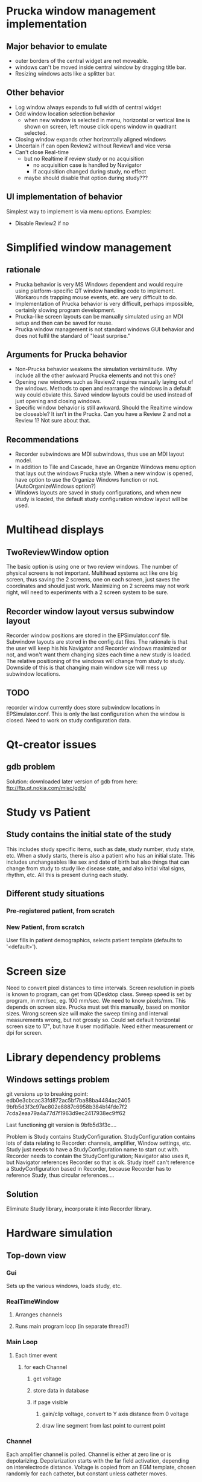 * Prucka window management implementation
** Major behavior to emulate
   - outer borders of the central widget are not moveable.
   - windows can't be moved inside central window by dragging title
     bar.
   - Resizing windows acts like a splitter bar.
** Other behavior
   - Log window always expands to full width of central widget
   - Odd window location selection behavior
     - when new window is selected in menu, horizontal or vertical
       line is shown on screen, left mouse click opens window in
       quadrant selected.
   - Closing window expands other horizontally aligned windows
   - Uncertain if can open Review2 without Review1 and vice versa
   - Can't close Real-time
     - but no Realtime if review study or no acquisition
       - no acquisition case is handled by Navigator
       - if acquisition changed during study, no effect
	 - maybe should disable that option during study???
** UI implementation of behavior
   Simplest way to implement is via menu options.  Examples:
   - Disable Review2 if no 
* Simplified window management
** rationale
   - Prucka behavior is very MS Windows dependent and would require
     using platform-specific QT window handling code to implement.
     Workarounds trapping mouse events, etc. are very difficult to do.
   - Implementation of Prucka behavior is very difficult, perhaps
     impossible, certainly slowing program development.
   - Prucka-like screen layouts can be manually simulated using an MDI
     setup and then can be saved for reuse.
   - Prucka window management is not standard windows GUI behavior and
     does not fulfil the standard of "least surprise."
** Arguments for Prucka behavior
   - Non-Prucka behavior weakens the simulation verisimilitude.  Why
     include all the other awkward Prucka elements and not this one?
   - Opening new windows such as Review2 requires manually laying out
     of the windows.  Methods to open and rearrange the windows in a
     default way could obviate this.  Saved window layouts could be
     used instead of just opening and closing windows.
   - Specific window behavior is still awkward.  Should the Realtime
     window be closeable?  It isn't in the Prucka.  Can you have a
     Review 2 and not a Review 1?  Not sure about that.  
** Recommendations
   - Recorder subwindows are MDI subwindows, thus use an MDI layout model.
   - In addition to Tile and Cascade, have an Organize Windows menu
     option that lays out the windows Prucka style.  When a new window
     is opened, have option to use the Organize Windows function or
     not.  (AutoOrganizeWindows option?)
   - Windows layouts are saved in study configurations, and when new
     study is loaded, the default study configuration window layout
     will be used.
* Multihead displays
** TwoReviewWindow option
   The basic option is using one or two review windows.  The number of
   physical screens is not important.  Multihead systems act like one
   big screen, thus saving the 2 screens, one on each screen, just
   saves the coordinates and should just work.  Maximizing on 2
   screens may not work right, will need to experiments with a 2
   screen system to be sure.  
** Recorder window layout versus subwindow layout
   Recorder window positions are stored in the EPSimulator.conf file.
   Subwindow layouts are stored in the config.dat files.  The
   rationale is that the user will keep his his Navigator and Recorder
   windows maximized or not, and won't want them changing sizes each
   time a new study is loaded.  The relative positioning of the
   windows will change from study to study.  Downside of this is that
   changing main window size will mess up subwindow locations.
** TODO 
   recorder window currently does store subwindow locations in
   EPSimulator.conf.  This is only the last configuration when the
   window is closed.  Need to work on study configuration data.
* Qt-creator issues
** gdb problem
   Solution: downloaded later version of gdb from here:
   ftp://ftp.qt.nokia.com/misc/gdb/
* Study vs Patient
** Study contains the initial state of the study
   This includes study specific items, such as date, study number,
   study state, etc.  When a study starts, there is also a patient who
   has an initial state.  This includes unchangeables like sex and
   date of birth but also things that can change from study to study
   like disease state, and also initial vital signs, rhythm, etc.  All
   this is present during each study.
** Different study situations
*** Pre-registered patient, from scratch
    
*** New Patient, from scratch
    User fills in patient demographics, selects patient template
    (defaults to '<default>').  

* Screen size
  Need to convert pixel distances to time intervals.  Screen
  resolution in pixels is known to program, can get from QDesktop
  class.  Sweep speed is set by program, in mm/sec, eg. 100 mm/sec.
  We need to know pixels/mm.  This depends on screen size.  Prucka
  must set this manually, based on monitor sizes.  Wrong screen size
  will make the sweep timing and interval measurements wrong, but not
  grossly so.  Could set default horizontal screen size to 17", but
  have it user modifiable.  Need either measurement or dpi for screen.
  
* Library dependency problems
** Windows settings problem
   git versions up to breaking point:
   edb0e3cbcac33fd872ac5bf7ba88ba4484ac2405
   9bfb5d3f3c97ac802e8887c6958b384b14fde7f2
   7cda2eaa79a4a77d7f1963d9ec2417938ec9ff62

   Last functioning git version is 9bfb5d3f3c....

   Problem is Study contains StudyConfiguration.  StudyConfiguration
   contains lots of data relating to Recorder: channels, amplifier,
   Window settings, etc.  Study just needs to have a
   StudyConfiguration name to start out with.  Recorder needs to
   contain the StudyConfiguration; Navigator also uses it, but
   Navigator references Recorder so that is ok.  Study itself can't
   reference a StudyConfiguration based in Recorder, because Recorder
   has to reference Study, thus circular references....
** Solution
   Eliminate Study library, incorporate it into Recorder library.
* Hardware simulation
** Top-down view
*** Gui
    Sets up the various windows, loads study, etc.
*** RealTimeWindow
**** Arranges channels
**** Runs main program loop (in separate thread?)
*** Main Loop
**** Each timer event
***** for each Channel
****** get voltage
****** store data in database
****** if page visible
******* gain/clip voltage, convert to Y axis distance from 0 voltage
******* draw line segment from last point to current point
*** Channel
    Each amplifier channel is polled.  Channel is either at zero line
    or is depolarizing.  Depolarization starts with the far field
    activation, depending on interelectrode distance.  Voltage is
    copied from an EGM template, chosen randomly for each catheter,
    but constant unless catheter moves.  
*** Catheter
    The catheter is located in the heart.  There are only 2 functional
    chambers: A and V, with special case location bundle of His (has
    A, V and H).  At time of polling, simulation must determine if
    tissue if at zero voltage or being depolarized.  Depolarization is
    a window, the width of the EGM.  During depolarization, an EGM
    template is copied to determine point to point voltage, otherwise
    voltage is zero.  
*** Digression on data format
    Time is a long integer representing milliseconds.  Channel is a
    number corresponding the amplifier channel.  Voltage is the
    channel voltage.  Gap between samples is sampling rate.  Assume
    sampling rate is 60 Hz:

    Time:Channel:Voltage
    0:1:0
    0:2:0
    0:3:.3
    .
    .
    .
    1420:5:3.3
    etc.
    Or, better still:
    Time:Channel:Voltage:Channel:Voltage...etc.
    0:1:0:2:0:3:0.3....etc.
*** Possible way to generate simulation:
    Have a data buffer, and have the simulation generate all the above
    data very quickly.  Probably need to double buffer this.  This can
    be in separate thread.  If Save is on, save the data to disk too.
    Simulation then just looks up time and reads each channel.  Better
    format for this would be binary, with a structure for each time.

    struct ChannelVoltage {
       int channel;
       double voltage;
};

struct Moment {
       long int time;
       ChannelVoltage channels[n];
};

Moment moments[buffersize];

Calculate offset in buffer: actual time mod buffer_size and read that Moment from the buffer, using pointer arithmatic.
* Disk Cache
** The 3 catalogs and data storage - reconsidered
   From reviewing the cardiolink pdf manual, it appears that there are
   several scenarios.
   - Standalone system
   - Networked system
   In both kinds of systems, there are 2 types of data to be
   considered:
   - Catalog data
   - Study data
   Finally, data handling also depends on the acquisition mode.  There
   are really just 2 situations:
   - Acquisition mode
   - Client mode
   If there are multiple EP labs, there are multiple sets of computers
   for acquisition and other functions.  For any one study, there is
   one acquisition computer and possibly multiple client computers, in
   the procedure room, or in the holding are.  These are linked by a
   fast ethernet switch.  The manual implies other computers can be
   linked in for review, such a in the MD's office, via slower
   connections.  As far as I can determine, these are also client
   computers -- I'm not sure if there is a way to limit to just review mode.
** Catalog data
*** Reading catalog data
    Catalog data is always read from the specific catalog selected in
    the Catalog Combobox.  The data file is always "catalog.dat" and
    is a top level file in the optical disk, the System directory on
    the acquisition system, and the network path.  
*** Writing catalog data
**** Networked system
     The network catalog must be highlighted, otherwise everthing is
     written to the local system.  Assuming the network catalog is
     highlighted, then entries go into that specific catalog.  
** Study data
*** Location
    Study data is located in the top-level "studies" directory.  Each
    study is in a subdirectory of the form
    "study_lastname_firstname_studykey."  Within each such directory
    are data files, include "study.dat," "patient.dat," "config.dat,"
    etc.  
*** Writing study data
** System data
   Note that "the windows settings are unique to each acquisition
   system and review workstation."
   
** OpticalDisk
*** Expanding OpticalDisk
    The OpticalDisk class is initialized by a path.  This is either a
    path to a true optical media drive or a regular directory.  The
    system can detect if this is a true optical drive or not.  A true
    optical drive must use disk caching.  A regular directory or an
    emulated optical drive can either use disk caching or not.  With
    disk caching, a temporary directory is used to read and write
    data.  Data is then "burned" or just copied to the actual optical
    drive.  OpticalDisk handles all this internally.
*** System Catalog
    The System catalog is separate from the Optical catalog.  The
    System catalog tracks which optical disk has which studies.  It is
    supplanted by the Network catalog in a networked system.  If study
    data is kept on network than the system catalog entry for that
    study is deleted after the data is copied/archived to the
    network.  The optical disk though is a permanent copy of the
    study.  A study can be reviewed from the network catalog, but you
    cannot continue a study without the optical disk.
*** Preregister studies
    These studies only appear in the System and Network catalogs.
    They disappear when a study is started or continued.  No
    preregistered study data is written to the optical disk.
*** Optical Catalog
**** Burning times
     When a study is started or continued from Navigator, the catalog
     database is burned to the drive.  When the Recorder windows is
     closed, the catalog is updated if necessary and burned to the
     CD.  Data is burned to the CD after being written to the cache,
     in chunks, in a separate thread.  When the study is closed, any
     unburned data is burned.
**** Burning
     If no disk cache is used then all writing is directly to the
     "optical disk" directory, and burning is a no-op.  The disk cache
     is the directory.
* Database
** Background
   It has become obvious that, similar to the Prucka system, the data
   stored by EP Simulator needs to be stored in a database.  Right now
   everthing is a flat file, and things like sorting, filtering,
   editing, adding new, deleting items is implemented in code.  Yuck!  
** Database selection
*** Sqlite
    Excellent choice for standalone program; not so good for networked
    system.  Not a client/server system.
*** MySQL
    Useful to emulate the Cardiolink server, ? if multiple users ever
    will be needed though.  More complex installation, setup.
** Use either?
   Not sure that will work -- might not be able to upgrade from one to
   the other.
*** MySql could be option for the network database.
    For the System and Optical database Sqlite or binary storage.
** What is stored on the optical disk?
   The study data itself is not a database file.  The study data is
   streamed to the optical disk as a separate thread, until it fills
   up.  The study data is also stored on the System directory, until
   the study is completed.  It is left on the System directory until
   data is exported if network export is enabled, after which it
   disappears from the system directory.  Studies can be reviewed from
   the Network directory, studies can be continued only if optical
   disk in place.
** Database tables
   - catalog
   - lists
   - intervals
   - etc
** QMysql -- Up and Running!!!
   This is an clarification of the method to compile the mysql plugin
   for the Qt SDK found in the the Help documents.  Originally I was
   getting errors in compilation due to using command line 'qmake'
   which is not the qmake in the Qt SDK.  I needed to run qmake using
   the full path to it:

   /home/mannd/qtsdk-2009.05/qt/bin/qmake

   Note that the path to the mysql include files and the
   libmysqlclient file must be correct.  You must be in the correct
   directory:

   cd ~/qtsdk-2009.05/qt/src/plugins/sqldrivers/mysql

   Here is the full command line on SuperSluggo:

   ~/qtsdk-2009.05/qt/bin/qmake "INCLUDEPATH+=/usr/include/mysql" 
   "LIBS+=-L/usr/lib/mysql -lmysqlclient_r" mysql.pro

   After this do a make and make install (no sudo).  Look in the 
  /home/mannd/qtsdk-2009.05/qt/plugins/sqldrivers directory:

  total used in directory 3120 available 356853920
  drwxr-xr-x  2 mannd users    4096 2010-05-18 18:59 .
  drwxr-xr-x 11 mannd users    4096 2010-01-08 21:20 ..
  -rwxr-xr-x  1 mannd users  446207 2009-11-26 10:09 libqsqlite2.so
  -rwxr-xr-x  1 mannd users 2041224 2009-11-26 10:09 libqsqlite.so
  -rwxr-xr-x  1 mannd users   73896 2010-05-18 18:59 libqsqlmysql.so
  -rwxr-xr-x  1 mannd users  599206 2009-11-26 10:09 libqsqlpsql.so

  There is libqsqlmysl.so!
** Redesigning catalog
*** Bugs
    - changes to patient information in Recorder are not copied to
      Catalog
*** Catalog's current process
    - Catalog is a QMap of the study-key() and StudyData which is a
      complete copy of the Study, the location, disk side, labName and
      machineName. 
    - TableListView just shows Study type, last name, first name, full
      name, mrn, study date/time, study config name, study number,
      location of study, and optionally study key.
    - New Study uses getNewStudy() to get Study*. 
    - getNewStudy() uses getSelectedStudy() which returns 0 if no
      study selected, and returns Study* to tablelistview's study.
    - getSelectedStudy() simply returns tableListView_->study();
    - TableListView::study() 
      - returns 0 is no selected items
      - else returns a new Study which is a copy of the Study stored
        in the QMap of the Catalog* identified by the key stored in
        the TableLIstViewItem.
    - TableListView is constructed of TableListViewItems, A Study& is
      passed to TableListView::addStudy() to get the study data for
      the columns.
    - TableListView::load() clears the list, takes a Catalog* and
      iterates through it, adding the CatalogMap.study and the catalog->location(it.value()).
    - Catalog::location(const StudyData&) 
      - returns empty QString if StudyData.study.isPreregisterStudy()
        is true, 
      - otherwise returns StudyData.location and
        StudyLocation.side.
* Singleton elimination
** fileutilies.h
   Need a polymorphic class that can save system data.  E.g.

template<typename T>
class SystemData {
public:
    SystemData(T* t, const QString& systemPath);
    
    virtual void save();
    virtual void load();
private:
    T* t_;
    QString systemPath_;
};

template<typename T>
class NetworkData : public SystemData {
public:
    NetworkData(T* t, const QString& systemPath,
    const QString& networkPath) : SystemData(t,systemPath) {}

    virtual void save();
    virtual void load();

private:
    QString networkPath_;
};

template<typename T>
SystemData::SystemData(T* t) : t_(t) {}

template<typename T>
void SystemData::save() {


}

Actually need a SystemData object that is initialized correctly (?
polymorphic) and is passed to classes that need to system save data.
** class ItemList
   problem here is initializing list.  There is a makeDefaults()
   function that does that, but should only do this if no list has
   been saved to disk.  We must not save and load in constructors, the
   constructor should construct a basic object, that can be populated
   either from makeDefaults() or from the saved data file, as a
   separate method.
** detangling administrationAllowed()
   user->administrationAllowed(Options*) depends on user and options.  Rather than
   pass user and options object pointers to everything that needs this
   info, should just pass bool administrationAllowed.  Alternatively,
   adminstrator and user version of the objects requiring this info
   could be created, but this is probably overkill.
* Data handling
** Local vs System data
   A common scenario is loading configuration data.  All configuration data is
   stored in the top level folder of each study.  When there is new study, the
   configuration data is initially loaded from the system directory.  Thus the
   st
* What does Study know?
** Before refactoring
   - Name
   - unique key
   - unique file name generated from key
   - stuff listed in catalog columns
     - Study Type
       - Study
       - Pre-register
     - Name
     - MRN
     - Study Date/Time
     - Study Config name
     - Study Number
     - Location (disk label, or network location)
   - Patient stuff, not in catalog, invariant, in Patient Information Dialog
     - date of birth
     - sex
   - Patient stuff, not in catalog, possibly variant, in Patient Information Dialog
     - height, weight, bsa
   - Patient stuff, not in catalog, possibly variant, not in Prucka Patient
     Information Dialog
     - ef
     - ischemia
   - Links to other data
     - Study Configuration
     - Heart name
   - Path related
     - path() returns path to specific study directory
     - filePath() returns full path to study.dat file
     - configFilePath() returns full path of config.dat file
     - dirName() returns name of study dir ("/study_" + key())
     - fileName() returns "study.dat"
* Patient simulation
** Situations
*** New patient (not copied from previous data)
**** Patient Information blank
**** Physiology tab
***** Select/Edit initial patient physiology
***** Note Physiology tab can be adminitrator only function
      If this is the case, users cannot enter new patients.  Patients must be
      preregistered by the adminstrator, who must fill in the Physiology tab.
      Alternatively, new users who create a patient can get a default
      physiology.  Of course if users are allowed to adjust physiology they
      can do it themselves.
***** Drop-down list of named physiologies
***** Options to save or save as altered physiology
      Otherwise altered physiologies just apply to single patient.
***** Checkboxes, etc. to set physiology parameters
**** Drug tab
***** Initial drugs are set here
***** Other drugs are added during the procedure
***** This can include sedation
***** Can be represented as table of drugs, doses, routes
**** Heart tab
***** Similar to Physiology tab, ability to save, save as
***** Ability to alter cellular and macro physiology
